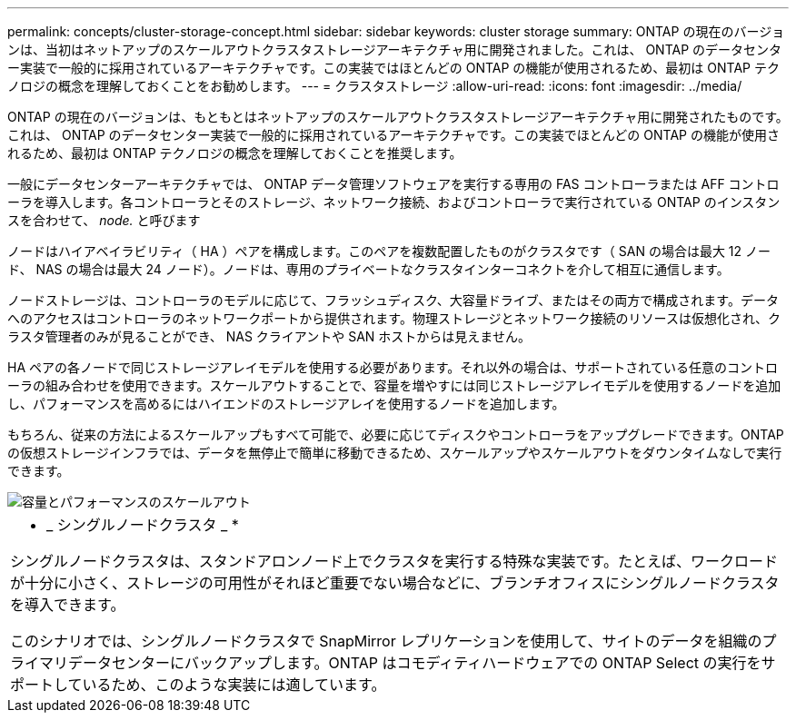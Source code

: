 ---
permalink: concepts/cluster-storage-concept.html 
sidebar: sidebar 
keywords: cluster storage 
summary: ONTAP の現在のバージョンは、当初はネットアップのスケールアウトクラスタストレージアーキテクチャ用に開発されました。これは、 ONTAP のデータセンター実装で一般的に採用されているアーキテクチャです。この実装ではほとんどの ONTAP の機能が使用されるため、最初は ONTAP テクノロジの概念を理解しておくことをお勧めします。 
---
= クラスタストレージ
:allow-uri-read: 
:icons: font
:imagesdir: ../media/


[role="lead"]
ONTAP の現在のバージョンは、もともとはネットアップのスケールアウトクラスタストレージアーキテクチャ用に開発されたものです。これは、 ONTAP のデータセンター実装で一般的に採用されているアーキテクチャです。この実装でほとんどの ONTAP の機能が使用されるため、最初は ONTAP テクノロジの概念を理解しておくことを推奨します。

一般にデータセンターアーキテクチャでは、 ONTAP データ管理ソフトウェアを実行する専用の FAS コントローラまたは AFF コントローラを導入します。各コントローラとそのストレージ、ネットワーク接続、およびコントローラで実行されている ONTAP のインスタンスを合わせて、 _node._ と呼びます

ノードはハイアベイラビリティ（ HA ）ペアを構成します。このペアを複数配置したものがクラスタです（ SAN の場合は最大 12 ノード、 NAS の場合は最大 24 ノード）。ノードは、専用のプライベートなクラスタインターコネクトを介して相互に通信します。

ノードストレージは、コントローラのモデルに応じて、フラッシュディスク、大容量ドライブ、またはその両方で構成されます。データへのアクセスはコントローラのネットワークポートから提供されます。物理ストレージとネットワーク接続のリソースは仮想化され、クラスタ管理者のみが見ることができ、 NAS クライアントや SAN ホストからは見えません。

HA ペアの各ノードで同じストレージアレイモデルを使用する必要があります。それ以外の場合は、サポートされている任意のコントローラの組み合わせを使用できます。スケールアウトすることで、容量を増やすには同じストレージアレイモデルを使用するノードを追加し、パフォーマンスを高めるにはハイエンドのストレージアレイを使用するノードを追加します。

もちろん、従来の方法によるスケールアップもすべて可能で、必要に応じてディスクやコントローラをアップグレードできます。ONTAP の仮想ストレージインフラでは、データを無停止で簡単に移動できるため、スケールアップやスケールアウトをダウンタイムなしで実行できます。

image::../media/scale-out.gif[容量とパフォーマンスのスケールアウト]

|===


 a| 
* _ シングルノードクラスタ _ *

シングルノードクラスタは、スタンドアロンノード上でクラスタを実行する特殊な実装です。たとえば、ワークロードが十分に小さく、ストレージの可用性がそれほど重要でない場合などに、ブランチオフィスにシングルノードクラスタを導入できます。

このシナリオでは、シングルノードクラスタで SnapMirror レプリケーションを使用して、サイトのデータを組織のプライマリデータセンターにバックアップします。ONTAP はコモディティハードウェアでの ONTAP Select の実行をサポートしているため、このような実装には適しています。

|===